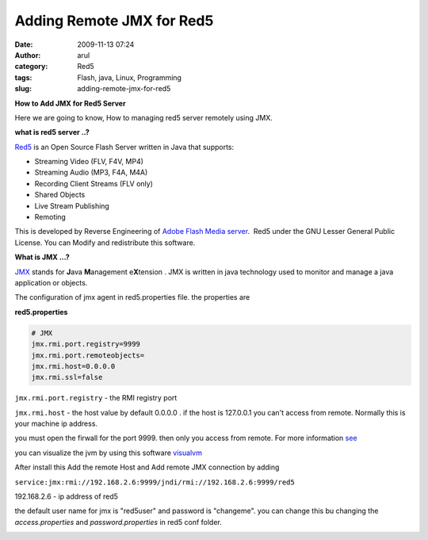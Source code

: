 Adding Remote JMX for Red5
##########################
:date: 2009-11-13 07:24
:author: arul
:category: Red5
:tags: Flash, java, Linux, Programming
:slug: adding-remote-jmx-for-red5

**How to Add JMX for Red5 Server**

Here we are going to know, How to managing red5 server remotely using
JMX.

**what is red5 server ..?**

|image0|

`Red5 <http://code.google.com/p/red5/>`__ is an Open Source Flash
Server written in Java that supports:

-  Streaming Video (FLV, F4V, MP4)
-  Streaming Audio (MP3, F4A, M4A)
-  Recording Client Streams (FLV only)
-  Shared Objects
-  Live Stream Publishing
-  Remoting

This is developed by Reverse Engineering of `Adobe Flash Media server <http://www.adobe.com/products/flashmediaserver/>`__.  Red5 under the GNU Lesser General Public License. You can Modify and redistribute this software.

**What is JMX ...?**

`JMX <http://en.wikipedia.org/wiki/JMX>`__ stands for **J**\ ava **M**\ anagement e\ **X**\ tension . JMX is written in java technology used to monitor and manage a java application or objects.

The configuration of jmx agent in red5.properties file. the properties
are

**red5.properties**

.. code-block:: properties

  # JMX
  jmx.rmi.port.registry=9999
  jmx.rmi.port.remoteobjects=
  jmx.rmi.host=0.0.0.0
  jmx.rmi.ssl=false

``jmx.rmi.port.registry`` - the RMI registry port

``jmx.rmi.host`` - the host value by default 0.0.0.0 . if the host is 127.0.0.1 you can't access from remote. Normally this is your machine ip address.

you must open the firwall for the port 9999. then only you access from
remote. For more information `see <http://bit.ly/1ACRRY>`__

you can visualize the jvm by using this software `visualvm <https://visualvm.dev.java.net>`__

After install this Add the remote Host and Add remote JMX connection by adding

``service:jmx:rmi://192.168.2.6:9999/jndi/rmi://192.168.2.6:9999/red5``

192.168.2.6 - ip address of red5

the default user name for jmx is "red5user" and password is "changeme". you can change this bu changing the *access.properties* and *password.properties* in red5 conf folder.

|image1|

.. |image0| image:: http://red5.googlecode.com/svn/doc/trunk/FinalLogo.png
.. |image1| image:: http://1.bp.blogspot.com/_X5tq9y9xv2s/Sv1dgjLbZBI/AAAAAAAAAGA/PNEjXLK4M_U/s400/visual_vm.jpg
   :target: http://1.bp.blogspot.com/_X5tq9y9xv2s/Sv1dgjLbZBI/AAAAAAAAAGA/PNEjXLK4M_U/s1600-h/visual_vm.jpg
